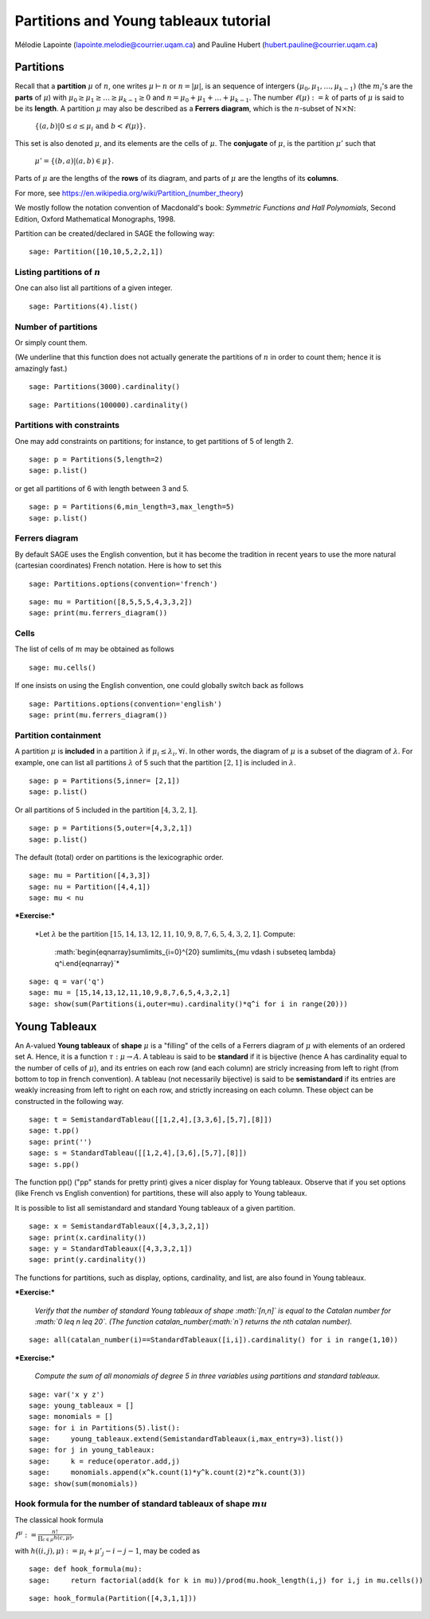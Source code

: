 .. -*- coding: utf-8 -*-

Partitions and Young tableaux tutorial
========================================

Mélodie Lapointe (lapointe.melodie@courrier.uqam.ca) and Pauline Hubert (hubert.pauline@courrier.uqam.ca) 

Partitions
----------

Recall that a **partition** :math:`\mu` of :math:`n`, one writes :math:`\mu \vdash n` or :math:`n  = |\mu|`, is an sequence of intergers :math:`(\mu_0,\mu_1,\dots,\mu_{k-1})` (the :math:`m_i`'s are the **parts** of :math:`\mu`) with :math:`\mu_0 \geq \mu_1 \geq \dots \geq \mu_{k-1} \geq 0` and :math:`n = \mu_0 + \mu_1 + \dots + \mu_{k-1}`. The number :math:`\ell(\mu):= k` of parts of :math:`\mu` is said to be its **length**. A partition :math:`\mu` may also be described as a **Ferrers diagram**, which is the :math:`n`-subset of :math:`\mathbb{N}\times \mathbb{N}`:

    :math:`\left\{(a,b)|0 \leq a \leq \mu_i \text{ and } b < \ell(\mu)\right\}.`

This set is also denoted :math:`\mu`, and its elements are the cells of :math:`\mu`. The **conjugate** of :math:`\mu`, is the partition :math:`\mu'` such that 

    :math:`\mu' = \{(b,a) \vert (a,b) \in \mu\}.`

Parts of :math:`\mu` are the lengths of the **rows** of its diagram, and parts of :math:`\mu` are the lengths of its **columns**.

For more, see https://en.wikipedia.org/wiki/Partition_(number_theory)

We mostly follow the notation convention of Macdonald's book: *Symmetric Functions and Hall Polynomials*, Second Edition, Oxford Mathematical Monographs, 1998.

Partition can be created/declared in SAGE the following way:

::

    sage: Partition([10,10,5,2,2,1])

.. end of output

Listing partitions of :math:`n`
*******************************

One can also list all partitions of a given integer.

::

    sage: Partitions(4).list()

.. end of output

Number of partitions
********************

Or simply count them. 

(We underline that this function does not actually generate the partitions of :math:`n` in order to count them; hence it is amazingly fast.)

::
    
    sage: Partitions(3000).cardinality()

.. end of output

::
    
    sage: Partitions(100000).cardinality()

.. end of output

Partitions with constraints
***************************

One may add constraints on partitions; for instance, to get partitions of 5 of length 2.

::

    sage: p = Partitions(5,length=2)
    sage: p.list()

.. end of output

or get all partitions of 6 with length between 3 and 5.

::
    
    sage: p = Partitions(6,min_length=3,max_length=5)
    sage: p.list()

.. end of output

Ferrers diagram
***************

By default SAGE uses the English convention, but it has become the tradition in recent years to use the more natural (cartesian coordinates) French notation. Here is how to set this

::

    sage: Partitions.options(convention='french')

.. end of output

::

    sage: mu = Partition([8,5,5,5,4,3,3,2])
    sage: print(mu.ferrers_diagram())

.. end of output

Cells
*****

The list of cells of :math:`m` may be obtained as follows

::

    sage: mu.cells()

.. end of output

If one insists on using the English convention, one could globally switch back as follows

::

    sage: Partitions.options(convention='english')
    sage: print(mu.ferrers_diagram())

.. end of output

Partition containment
*********************

A partition :math:`\mu` is **included** in a partition :math:`\lambda` if :math:`\mu_i \leq \lambda_i, \forall i`. In other words, the diagram of :math:`\mu` is a subset of the diagram of :math:`\lambda`. For example, one can list all partitions :math:`\lambda` of 5 such that the partition :math:`[2,1]` is included in :math:`\lambda`.

::
    
    sage: p = Partitions(5,inner= [2,1])
    sage: p.list()

.. end of output

Or all partitions of 5 included in the partition :math:`[4,3,2,1]`.

::
    
    sage: p = Partitions(5,outer=[4,3,2,1])
    sage: p.list()

.. end of output

The default (total) order on partitions is the lexicographic order.

::

    sage: mu = Partition([4,3,3])
    sage: nu = Partition([4,4,1])
    sage: mu < nu

.. end of output


***Exercise:***

 *Let :math:`\lambda` be the partition  :math:`[15,14,13,12,11,10,9,8,7,6,5,4,3,2,1]`. Compute:
 
    :math:`\begin{eqnarray}\sum\limits_{i=0}^{20} \sum\limits_{\mu \vdash i \subseteq \lambda} q^i.\end{eqnarray}`*

::
   
    sage: q = var('q')
    sage: mu = [15,14,13,12,11,10,9,8,7,6,5,4,3,2,1]
    sage: show(sum(Partitions(i,outer=mu).cardinality()*q^i for i in range(20)))

.. end of output


Young Tableaux
--------------

An A-valued **Young tableaux** of **shape** :math:`\mu` is a "filling" of the cells of a Ferrers diagram of :math:`\mu` with elements of an ordered set A. Hence, it is a function :math:`\tau:\mu \rightarrow A`. A tableau is said to be **standard** if it is bijective (hence A has cardinality equal to the number of cells of :math:`\mu`), and its entries on each row (and each column) are stricly increasing from left to right (from bottom to top in french convention). A tableau (not necessarily bijective) is said to be **semistandard** if its entries are weakly increasing from left to right on each row,  and strictly increasing on each column. These object can be constructed in the following way.

::

    sage: t = SemistandardTableau([[1,2,4],[3,3,6],[5,7],[8]])
    sage: t.pp()
    sage: print('')
    sage: s = StandardTableau([[1,2,4],[3,6],[5,7],[8]]) 
    sage: s.pp()

.. end of output

The function pp() ("pp" stands for pretty print) gives a nicer display for Young tableaux. Observe that if you set options (like French vs English convention) for partitions, these will also apply to Young tableaux.

It is possible to list all semistandard and standard Young tableaux of a given partition.

::

    sage: x = SemistandardTableaux([4,3,3,2,1])
    sage: print(x.cardinality())
    sage: y = StandardTableaux([4,3,3,2,1])
    sage: print(y.cardinality())

.. end of output

The functions for partitions, such as display, options, cardinality, and list, are also found in Young tableaux.


***Exercise:***

 *Verify that the number of standard Young tableaux  of shape :math:`[n,n]` is equal to the Catalan number for :math:`0 \leq n \leq 20`. (The function catalan_number(:math:`n`) returns the nth catalan number).*

::
    
    sage: all(catalan_number(i)==StandardTableaux([i,i]).cardinality() for i in range(1,10))

.. end of output

***Exercise:***

 *Compute the sum of all monomials of degree 5 in three variables using partitions and standard tableaux.*

::
    
    sage: var('x y z')
    sage: young_tableaux = []
    sage: monomials = []
    sage: for i in Partitions(5).list():
    sage:     young_tableaux.extend(SemistandardTableaux(i,max_entry=3).list())
    sage: for j in young_tableaux:
    sage:     k = reduce(operator.add,j)
    sage:     monomials.append(x^k.count(1)*y^k.count(2)*z^k.count(3))
    sage: show(sum(monomials))

.. end of output

Hook formula for the number of standard tableaux of shape :math:`mu`
************************************************************************

The classical hook formula

:math:`\begin{eqnarray}f^{\mu}: = \frac{n!}{\prod_{c \in \mu} h(c,\mu)},\end{eqnarray}`

with :math:`h((i,j),\mu) := \mu_i + \mu'_j -i -j - 1`, may be coded as


::
    
    sage: def hook_formula(mu):
    sage:     return factorial(add(k for k in mu))/prod(mu.hook_length(i,j) for i,j in mu.cells())

.. end of output


::
    
    sage: hook_formula(Partition([4,3,1,1]))

.. end of output
